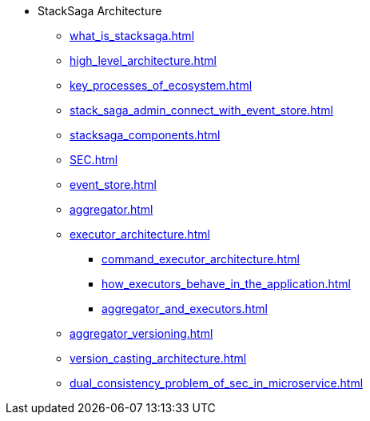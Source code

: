 * StackSaga Architecture
** xref:what_is_stacksaga.adoc[]
** xref:high_level_architecture.adoc[]
** xref:key_processes_of_ecosystem.adoc[]
** xref:stack_saga_admin_connect_with_event_store.adoc[]
** xref:stacksaga_components.adoc[]
** xref:SEC.adoc[]
** xref:event_store.adoc[]
** xref:aggregator.adoc[]
** xref:executor_architecture.adoc[]
*** xref:command_executor_architecture.adoc[]
*** xref:how_executors_behave_in_the_application.adoc[]
*** xref:aggregator_and_executors.adoc[]
** xref:aggregator_versioning.adoc[]
** xref:version_casting_architecture.adoc[]
** xref:dual_consistency_problem_of_sec_in_microservice.adoc[]
